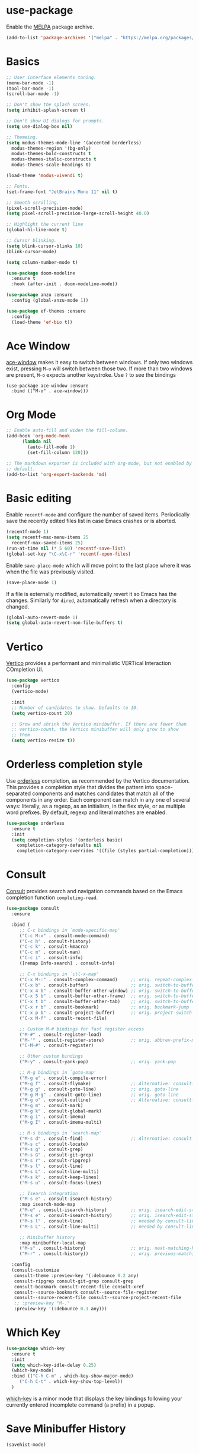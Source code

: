 * use-package

Enable the [[https://melpa.org/][MELPA]] package archive.

#+BEGIN_SRC emacs-lisp
  (add-to-list 'package-archives '("melpa" . "https://melpa.org/packages/") t)
#+END_SRC

* Basics

#+BEGIN_SRC emacs-lisp
  ;; User interface elements tuning.
  (menu-bar-mode -1)
  (tool-bar-mode -1)
  (scroll-bar-mode -1)

  ;; Don't show the splash screen.
  (setq inhibit-splash-screen t)

  ;; Don't show UI dialogs for prompts.
  (setq use-dialog-box nil)

  ;; Themeing.
  (setq modus-themes-mode-line '(accented borderless)
	modus-themes-region '(bg-only)
	modus-themes-bold-constructs t
	modus-themes-italic-constructs t
	modus-themes-scale-headings t)

  (load-theme 'modus-vivendi t)

  ;; Fonts.
  (set-frame-font "JetBrains Mono 11" nil t)

  ;; Smooth scrolling.
  (pixel-scroll-precision-mode)
  (setq pixel-scroll-precision-large-scroll-height 40.0)

  ;; Highlight the current line
  (global-hl-line-mode t)

  ;; Cursor blinking.
  (setq blink-cursor-blinks 10)
  (blink-cursor-mode)

  (setq column-number-mode t)

  (use-package doom-modeline
    :ensure t
    :hook (after-init . doom-modeline-mode))

  (use-package anzu :ensure
    :config (global-anzu-mode 1))

  (use-package ef-themes :ensure
    :config
    (load-theme 'ef-bio t))
#+END_SRC

* Ace Window

[[https://github.com/abo-abo/ace-window][ace-window]] makes it easy to switch between windows. If only two windows exist, pressing =M-o= will switch between those
two. If more than two windows are present, =M-o= expects another keystroke. Use =?= to see the bindings

#+BEGIN_SRC
  (use-package ace-window :ensure
    :bind (("M-o" . ace-window)))
#+END_SRC

* Org Mode

#+BEGIN_SRC emacs-lisp
  ;; Enable auto-fill and widen the fill-column.
  (add-hook 'org-mode-hook
	    (lambda nil
	      (auto-fill-mode 1)
	      (set-fill-column 120)))

  ;; The markdown exporter is included with org-mode, but not enabled by
  ;; default.
  (add-to-list 'org-export-backends 'md)
#+END_SRC

* Basic editing

Enable =recentf-mode= and configure the number of saved items. Periodically save the recently edited files list in case
Emacs crashes or is aborted.

#+BEGIN_SRC emacs-lisp
  (recentf-mode 1)
  (setq recentf-max-menu-items 25
	recentf-max-saved-items 25)
  (run-at-time nil (* 5 60) 'recentf-save-list)
  (global-set-key "\C-x\C-r" 'recentf-open-files)
#+END_SRC

Enable =save-place-mode= which will move point to the last place where it was when the file was previously visited.

#+BEGIN_SRC emacs-lisp
  (save-place-mode 1)
#+END_SRC

If a file is externally modified, automatically revert it so Emacs has the changes. Similarly for =dired=, automatically
refresh when a directory is changed.

#+BEGIN_SRC emacs-lisp
  (global-auto-revert-mode 1)
  (setq global-auto-revert-non-file-buffers t)
#+END_SRC

* Vertico

[[https://github.com/minad/vertico][Vertico]] provides a performant and minimalistic VERTical Interaction COmpletion UI.

#+BEGIN_SRC emacs-lisp
  (use-package vertico
    :config
    (vertico-mode)

    :init
    ;; Number of candidates to show. Defaults to 10.
    (setq vertico-count 20)

    ;; Grow and shrink the Vertico minibuffer. If there are fewer than
    ;; vertico-count, the Vertico minibuffer will only grow to show
    ;; them.
    (setq vertico-resize t))
#+END_SRC

* Orderless completion style

Use [[https://github.com/oantolin/orderless][orderless]] completion, as recommended by the Vertico documentation. This provides a completion style that divides the
pattern into space-separated components and matches candidates that match all of the components in any order. Each
component can match in any one of several ways: literally, as a regexp, as an initialism, in the flex style, or as
multiple word prefixes. By default, regexp and literal matches are enabled.

#+BEGIN_SRC emacs-lisp
  (use-package orderless
    :ensure t
    :init
    (setq completion-styles '(orderless basic)
	  completion-category-defaults nil
	  completion-category-overrides '((file (styles partial-completion)))))
#+END_SRC

* Consult

[[https://github.com/minad/consult][Consult]] provides search and navigation commands based on the Emacs completion function =completing-read=.

#+BEGIN_SRC emacs-lisp
  (use-package consult
    :ensure

    :bind (
	   ;; C-c bindings in `mode-specific-map'
	   ("C-c M-x" . consult-mode-command)
	   ("C-c h" . consult-history)
	   ("C-c k" . consult-kmacro)
	   ("C-c m" . consult-man)
	   ("C-c i" . consult-info)
	   ([remap Info-search] . consult-info)

	   ;; C-x bindings in `ctl-x-map'
	   ("C-x M-:" . consult-complex-command)     ;; orig. repeat-complex-command
	   ("C-x b" . consult-buffer)                ;; orig. switch-to-buffer
	   ("C-x 4 b" . consult-buffer-other-window) ;; orig. switch-to-buffer-other-window
	   ("C-x 5 b" . consult-buffer-other-frame)  ;; orig. switch-to-buffer-other-frame
	   ("C-x t b" . consult-buffer-other-tab)    ;; orig. switch-to-buffer-other-tab
	   ("C-x r b" . consult-bookmark)            ;; orig. bookmark-jump
	   ("C-x p b" . consult-project-buffer)      ;; orig. project-switch-to-buffer
	   ("C-x M-f" . consult-recent-file)
	   
	   ;; Custom M-# bindings for fast register access
	   ("M-#" . consult-register-load)
	   ("M-'" . consult-register-store)          ;; orig. abbrev-prefix-mark (unrelated)
	   ("C-M-#" . consult-register)

	   ;; Other custom bindings
	   ("M-y" . consult-yank-pop)                ;; orig. yank-pop

	   ;; M-g bindings in `goto-map'
	   ("M-g e" . consult-compile-error)
	   ("M-g f" . consult-flymake)               ;; Alternative: consult-flycheck
	   ("M-g g" . consult-goto-line)             ;; orig. goto-line
	   ("M-g M-g" . consult-goto-line)           ;; orig. goto-line
	   ("M-g o" . consult-outline)               ;; Alternative: consult-org-heading
	   ("M-g m" . consult-mark)
	   ("M-g k" . consult-global-mark)
	   ("M-g i" . consult-imenu)
	   ("M-g I" . consult-imenu-multi)

	   ;; M-s bindings in `search-map'
	   ("M-s d" . consult-find)                  ;; Alternative: consult-fd
	   ("M-s c" . consult-locate)
	   ("M-s g" . consult-grep)
	   ("M-s G" . consult-git-grep)
	   ("M-s r" . consult-ripgrep)
	   ("M-s l" . consult-line)
	   ("M-s L" . consult-line-multi)
	   ("M-s k" . consult-keep-lines)
	   ("M-s u" . consult-focus-lines)

	   ;; Isearch integration
	   ("M-s e" . consult-isearch-history)
	   :map isearch-mode-map
	   ("M-e" . consult-isearch-history)         ;; orig. isearch-edit-string
	   ("M-s e" . consult-isearch-history)       ;; orig. isearch-edit-string
	   ("M-s l" . consult-line)                  ;; needed by consult-line to detect isearch
	   ("M-s L" . consult-line-multi)            ;; needed by consult-line to detect isearch

	   ;; Minibuffer history
	   :map minibuffer-local-map
	   ("M-s" . consult-history)                 ;; orig. next-matching-history-element
	   ("M-r" . consult-history))                ;; orig. previous-matching-history-element

    :config
    (consult-customize
     consult-theme :preview-key '(:debounce 0.2 any)
     consult-ripgrep consult-git-grep consult-grep
     consult-bookmark consult-recent-file consult-xref
     consult--source-bookmark consult--source-file-register
     consult--source-recent-file consult--source-project-recent-file
     ;; :preview-key "M-."
     :preview-key '(:debounce 0.3 any)))

#+END_SRC

* Which Key

#+BEGIN_SRC emacs-lisp
  (use-package which-key
    :ensure t
    :init
    (setq which-key-idle-delay 0.25)
    (which-key-mode)
    :bind (("C-h C-m" . which-key-show-major-mode)
	   ("C-h C-t" . which-key-show-top-level))
    )
#+END_SRC

[[https://github.com/justbur/emacs-which-key][which-key]] is a minor mode that displays the key bindings following your currently entered incomplete command (a prefix)
in a popup.

* Save Minibuffer History

#+BEGIN_SRC emacs-lisp
  (savehist-mode)
#+END_SRC

* Marginalia

[[https://github.com/minad/marginalia][marginalia]] adds extra information to minibuffer completion candidates. It integrates well with Vertico.

#+BEGIN_SRC emacs-lisp
  (use-package marginalia
    :ensure t
    :init
    (marginalia-mode)
    :bind (:map minibuffer-local-map
		("M-A" . marginalia-cycle))
    )
#+END_SRC

* Tree Sitter

Set up =tree-sitter= for the languages I care about. To see if =tree-sitter= is properly working in a buffer, you can
use =(treesit-explore-mode)=. Or, you can use =(treesit-language-avaialble-p 'cpp)= or similar. To have the mode line
show information about the current entity in a buffer, you can use =treesit-inspect-mode=`.

#+BEGIN_SRC emacs-lisp
  (setq treesit-language-source-alist
	'((cpp "https://github.com/tree-sitter/tree-sitter-cpp")
	  (c "https://github.com/tree-sitter/tree-sitter-c")
	  ))

  (setq major-mode-remap-alist
	'((c++-mode . c++-ts-mode)
	  (c-mode . c-ts-mode)
	  ))
#+END_SRC

* Magit

#+BEGIN_SRC emacs-lisp
  (use-package magit :ensure)
#+END_SRC
